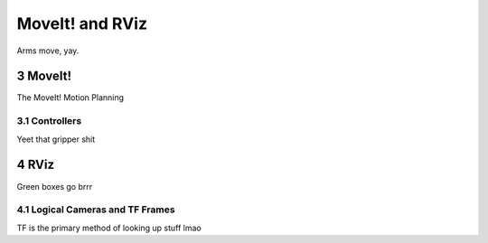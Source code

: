 ================
MoveIt! and RViz
================
.. sectnum::
   :start: 3

Arms move, yay.

MoveIt!
*******
The MoveIt! Motion Planning 

Controllers
-----------
Yeet that gripper shit

RViz
****
Green boxes go brrr

Logical Cameras and TF Frames
-----------------------------
TF is the primary method of looking up stuff lmao
